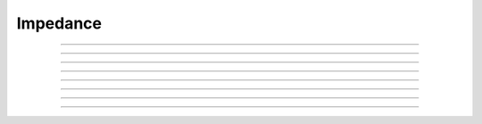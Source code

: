 
.. _hoc_impedanc:

         
Impedance
---------



.. hoc:class:: Impedance

        For calculating input and transfer impedances at an instant of time.
        Usage involves first defining a location either 
        for the current stimulus or else the voltage measuring electrode, then 
        computing the global transfer and input impedance function 
        at a particular	frequency, then retrieving values of the complex 
        transfer and input impedance at particular locations. 
         
        The default calculation (the only calculation prior to version 5.3) 
        is defined by di/dv only. i.e it assumes conductances depend only 
        locally on v and does not take into account the impedance contributions of gating state 
        differential equations. Specifically, the cable equation, 
        c*dv/dt = i(v), 
        where the d2v/dx2 compartmental terms are in i, yields the linearized impedance 
        matrix 
        [(jwc - di/dv)v = i0 ] * exp(jwt) 
        The di/dv terms, apart from the axial terms, 
        are defined by the current calculation in the BREAKPOINT 
        blocks of the membrane mechanisms. 
         
        In version 5.3 the calculation was extended to take into account effects of 
        other gating states. The calculation is currently limited to systems that can 
        be solved with the CVode method but can be extended to systems solvable by 
        the DASPK method. ie. currently one cannot deal with the extracellular mechanism 
        or LinearMechanism. It would be easy to implement the LinearMechanism extension 
        and that would be the only way one could handle non-local interactions such 
        as gap junctions. (Note: Impedance has been extended to take
        into account the effect of parallel gap junctions. See
        discussion in :hoc:meth:`Impedance.compute`.)
        The extension takes into account not only di/dv but also 
        di/ds, ds'/dv and ds'/ds contributions to the impedance where s are all the 
        other states of the membrane mechanisms. i.e the system can be written 

        .. code-block::
            none

            	|c 0| * d/dt |v| = |i(v,s)| 
            	|0 1|        |s|   |f(v,x)| 

        which is formally similar to the original. 
        E.g. the hh mechanism has a sodium 
        channel defined by 

        .. code-block::
            none

            	ina = gnabar*m^3*h*(v - ena) 
            	m' = (minf - m)/mtau 
            	h' = (hinf - h)/htau 

        the only thing contributed (one compartment) by the default method is 

        .. code-block::
            none

            	(jwc + gnabar*m^3*h) * v = i0 

        but the full linearized method contributes a matrix of terms like 

        .. code-block::
            none

            	(jwc + gnabar*m^3*h)   gnabar*3*m^2*h*(v-ena)   gnabar*m^3*(v-ena) 
            	-d((minf - m)/mtau)/dv (jw - 1/mtau) 
            	-d((hinf - h)/htau)/dv                          (jw - 1/htau) 

        associated with the vector of states (v, m, h) 
         
        The extended full impedance calculation, as well as the effect of
        parallel gap junctions, is invoked with an extra argument 
        to the :hoc:meth:`Impedance.compute` function. One should also review the
        :hoc:meth:`Impedance.deltafac` method which defines the accuracy of the calculation.
         

----



.. hoc:method:: Impedance.loc(x)


    A fixed current stimulus or voltage electrode location 
    at position 0<=x<=1 of the currently accessed section. 
    This is needed for the transfer impedance calculation. Note that 
    transfer impedances obey the relation 
    \ ``v(x)/i(loc) == v(loc)/i(x)`` where *loc* is the fixed location and 
    x ranges over every position of every section. 

    With parallel gap junctions, one and only one rank can have a
    current stimulus location. If the current stimulus location is
    specified on another rank, Impedance.loc(-1) should be called at
    least on the rank where the current stimulus location used to be.

----



.. hoc:method:: Impedance.compute(freq)
                Impedance.compute(freq, 1)


    Transfer impedance between location specified above and any other 
    location is computed. Also the input impedance at all locations 
    is computed -- \ ``v(x)/i(x)`` 
    Frequency specified in Hz. 
    All membrane conductances are computed and used in the 
    calculation as if \ :hoc:func:`fcurrent()` was called.
    The compute call is expensive but as a rule of thumb is not 
    as expensive as \ :hoc:func:`fadvance()`.
        
    Since version 5.3, when the second argument is 1, an extended impedance 
    calculation is performed which takes into account the effect of 
    differential gating states. ie. the linearized cy' = f(y) system is used 
    where y is all the membrane potentials plus all the states in KINETIC and 
    DERIVATIVE blocks of membrane mechanisms. Currently, the system must 
    be computable with the Cvode method, i.e.extracellular and 
    LinearMechanism are not allowed. See :hoc:meth:`Impedance.deltafac`
        
    Note that the extended impedance calculation may involve a singular matrix 
    because of the negative resistance contributions of excitable channels. 
        
    If the extended impedance calculation has been chosen (second arg = 1)
    then parallel gap junction effects will be taken into account.
    But for parallel gap junctions, there are several qualifications:

    One and only one rank can have a stimulus location. :hoc:meth:`Impedance.loc`
    can be used with an arg of -1 to remove the stimulus location on
    a rank.

    Every rank must participate in the call to compute (because of the use of
    MPI collective calls to carry out the impedance calculation). Note that only the
    freq arg value on the rank that has a location matters. If not all ranks have the
    second arg value of 1, the machine will hang in an MPI collective call.

    Not more than 5 types of gap junction POINT_PROCESS mechanisms can be instantiated.
    If any POINT_PROCESS instance participates in a gap junction
    (via :hoc:meth:`ParallelContext.target_var`) then all instances of that type
    must participate in gap junctions.

    Only :hoc:meth:`Impedance.transfer` and :hoc:meth:`Impedance.transfer_phase` can be used
    to access the impedance values.
    Ranks do not have to participate in the calls to the those two
    methods since no MPI collective calls are involved. After
    :hoc:meth:`Impedance.compute` is called, the transfer impedance is available at any
    cell location and multiple calls from a rank are allowed. Note that if the stimulus
    location is at location x and the transfer impedance is obtained at location x and
    y, the input impedance is known only at location x (equal to the transfer impedance)
    and the voltage ratio is known only at x and y. Note that the voltage ratio at
    x is trivially 1.0, and the voltage at y, given that x is voltage clamped to a 1mV
    sine wave with freq, is transfer(y)/transfer(x) . Unfortunately this is the opposite
    of the definition given for :hoc:meth:`Impedance.ratio` which voltage clamped y
    and recorded at x. I regret
    the original convention which was an artifact of
    :hoc:meth:`Impedance.compute` with args (freq, 0) calculating at one time, not only all the transfer
    impedances, but also all the input impedances at every location.  The problem with
    the original convention for :hoc:meth:`Impedance.ratio`, and also with
    :hoc:meth:`Impedance.input`, when the second :hoc:meth:`Impedance.compute` arg is 1,
    is that their use necessitates a solve with a moved input stimulus location
    specified by their argument. This is very inconvenient in a parallel context, as
    that solve would require the participation of all the ranks where all the args except
    one would have to be -1.  An error message will be generated if one attempts to use the
    ratio or input methods in the context of parallel gap junctions when nhost > 1.

    Impedance calculations with parallel gap junctions use the
    Jacobi iterative method to solve the linear matrix equation.
    This method converges linearly and the number of iterations
    required is proportional to the gap junction strength. Up to 500 iterations
    are allowed before an error message is generated. Iteration stops when no state
    changes more than 1e-9 after an iteration. It is expected that the number of
    iterations will be quite modest with realistic gap junction conductances (a dozen
    or so).


    .. warning::
         
        There are many limitations to the extended linearization of the 
        complete system. It basically handles only voltage sensitive 
        density channels where the gating states are defined by 
        DERIVATIVE or KINETIC blocks. Prominent limitations are: 
         
        extracellular mechanism not allowed. 
         
        LinearMechanism not allowed. 
         
        Because we are not doing the complete full df/dy calculation, there 
        may be interactions between states that are not computed.
        An example is  where ion concentration 
        equations are voltage sensitive in one mechanism and then the ionic 
        current is concentration sensitive in another mechanism. ie. the 
        typical way NEURON deals with ionic concentration coupling to current 
        is not handled. 
         

         

----



.. hoc:method:: Impedance.transfer(x)


    absolute amplitude of the transfer impedance between the position 
    specified in the \ ``loc(x)`` call above and 0<=x<=1 of 
    currently accessed section at the freq specified by a previous 
    compute(freq). The value returned can be thought of as either 
    \ ``|v(loc)/i(x)| or |v(x)/i(loc)|`` 
    Probably the more useful way of thinking about it is to assume 
    a current stimulus of 1nA injected at loc and the voltage in mV 
    recorded at x. 
        
    Return value has the units of 
    Megohms and can be thought of as the amplitude of the voltage (mV) 
    at one location	that would result from the injection of 1nA at the 
    other. 

    This method works with paralel gap junctions and with any nhost.
----



.. hoc:method:: Impedance.transfer_phase(x)


    phase of transfer impedance. The phase is modulo 2Pi in the range 
    -Pi to +Pi so as one moves away from the loc remember that the 
    actual phase can become less than -Pi. If the amplitude is very 
    small the phase may be inaccurate and cannot be computed at all 
    if the amplitude is 0. 

    This method works with paralel gap junctions and with any nhost.

----



.. hoc:method:: Impedance.input(x)


    absolute amplitude of \ ``v(x)/i(x)`` of the currently accessed section 

    This method does not work with parallel gap junctions when  nhost > 1.
    But note that .input(loc) where loc was the current stimulus location, is
    the same as :hoc:meth:`Impedance.transfer` with an arg the same as the current
    stimulus location.


----



.. hoc:method:: Impedance.ratio(x)


    \ ``|v(loc)/v(x)|`` Think of it as voltage clamping to 1mV at x at some 
    frequency and recording the voltage at loc. 

    This method does not work with parallel gap junctions when  nhost > 1.
    But note that .ratio(x) where loc was the current stimulus location, can be computed
    using a pair of calls to :hoc:meth:`Impedance.transfer` and a pair of calls to
    :hoc:meth:`Impedance.transfer_phase` with a fixed stimulus location x and an argument of
    loc. That is, ratio(x) = | (Yreal(loc) + iYimag(loc)) / (Yreal(x) + Yimag(x)) |
    See the comment about the legacy convention for ratio(x) in
    :hoc:meth:`Impedance.compute`.


----



.. hoc:method:: Impedance.input_phase(x)


    phase of input impedance. 
        
    Note: Impedance makes heavy use of memory since four complex 
    vectors are allocated with size equal to the total number of 
    segments. After compute is called two of these vectors holds 
    the input and transfer impedance for a given loc, freq, and 
    neuron state. Because 
    of the way results of calculations are stored it is very efficient 
    to access amp and phase; reasonably efficient to change freq or loc, 
    and inefficient to vary neuron state, eg, diameters. The last case 
    implies at least the overhead of a call like \ :hoc:func:`fcurrent()`.(actually
    the present implementation calls \ :hoc:func:`fcurrent()` on every \ ``compute()`` call
    but that could be fixed if increased performance was needed). 

    This method does not work with parallel gap junctions when  nhost > 1.
    But note that .input_phase(loc) where loc was the current stimulus location, is
    the same as :hoc:meth:`Impedance.transfer_phase` with an arg the same as the current
    stimulus location.


----



.. hoc:method:: Impedance.deltafac()
                Impedance.deltafac(fac)


    Gets or sets and gets the factor used in computing the numerical derivatives 
    during calculation of the extended full impedance. Jacobian elements are 
    calculated via the formula ``f(s+delta) - f(s))/delta`` where 
    delta is defined by fac * the state tolerance scale factor for cvode. 
    Note that default state tolerance scale factors are 1.0 except when 
    specifically declared in mod files or changed by calling 
    :hoc:meth:`CVode.atolscale`. The default delta factor is 0.001 which is consistent
    with the factor used by the default impedance calculation. Note that the 
    factor for the default impedance calculation cannot be changed. 


